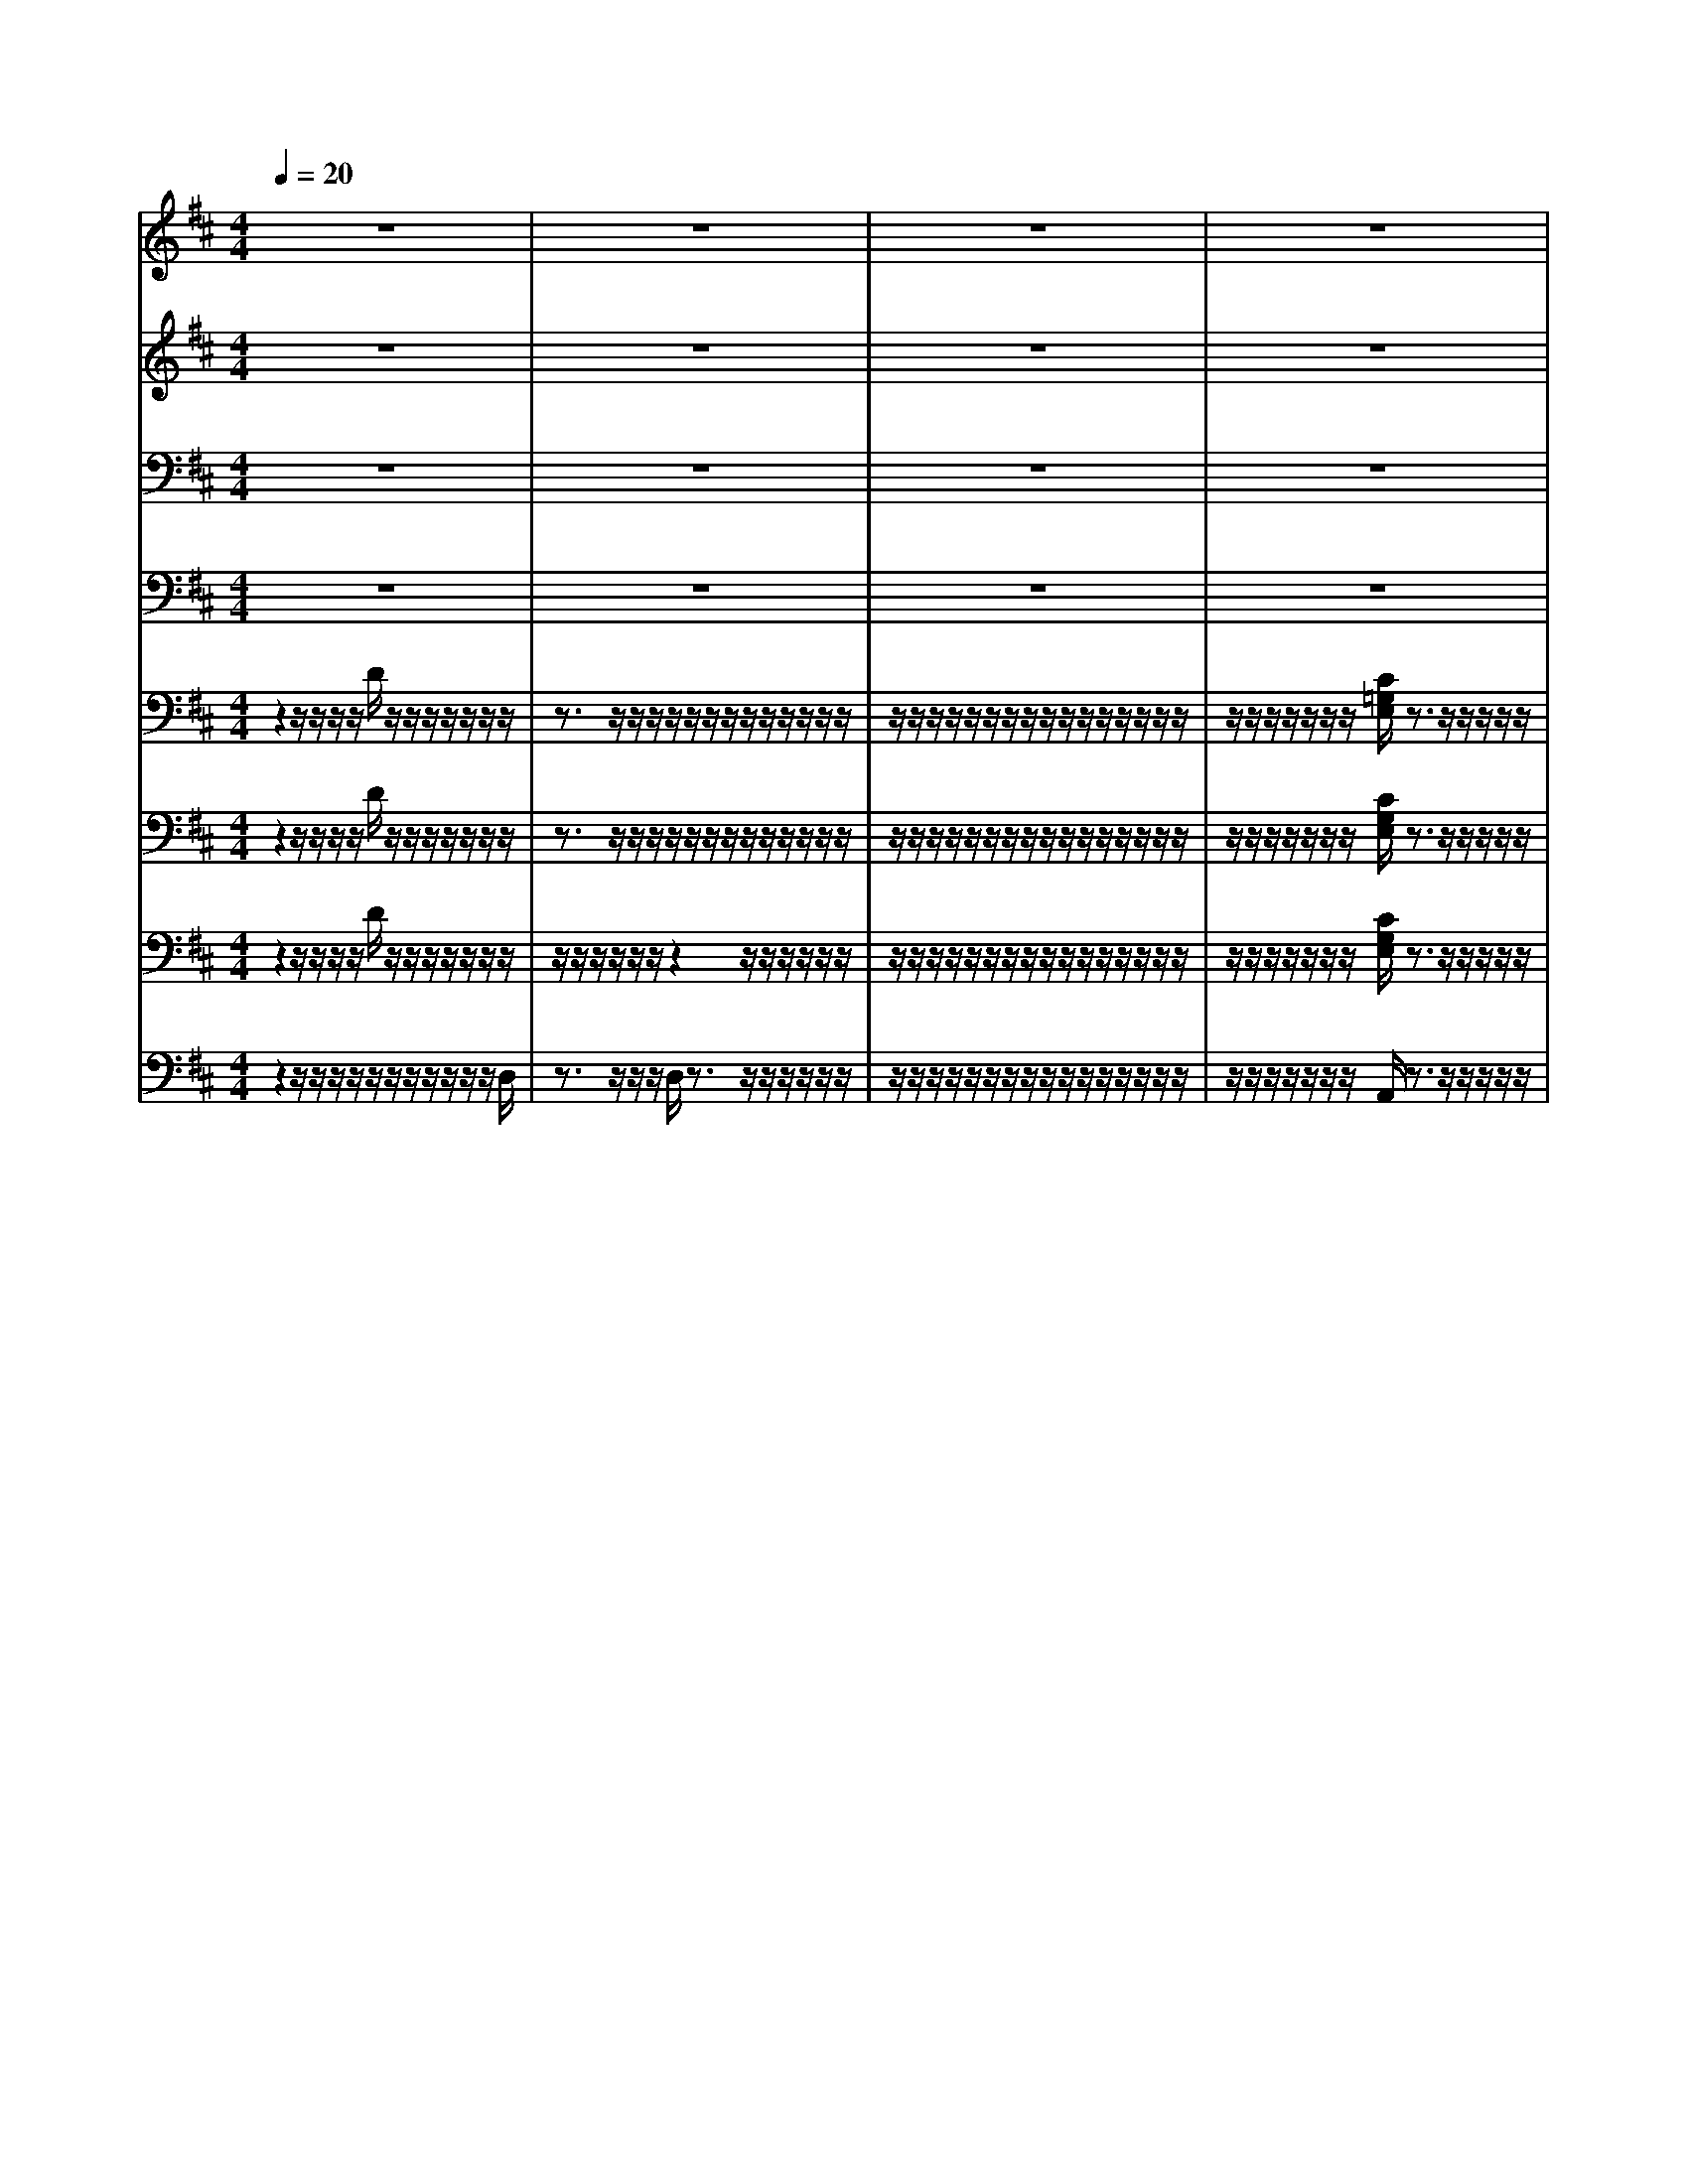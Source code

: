 % input file /home/ubuntu/MusicGeneratorQuin/training_data/vivaldi/vglo_01.mid
% format 1 file 16 tracks
X: 1
T: 
M: 4/4
L: 1/8
Q:1/4=20
K:D % 2 sharps
%Gloria #1: Gloria in excelsis
%By Antonio Vivaldi
%Copyright \0xa9 1973 by G. Schirmer, Inc.
%Generated by NoteWorthy Composer
% MIDI Key signature, sharp/flats=2  minor=0
% Time signature=4/4  MIDI-clocks/click=24  32nd-notes/24-MIDI-clocks=8
V:1
%Soprano Sax
%%MIDI program 48
z8|z8|z8|z8|
d/2d/2d/2d/2 z3/2c/2 c/2c/2c/2z2c/2-|c/2d/2-[e/2-d/2]e/2 dd cz c/2-[d/2-c/2]d/2e/2-|e/2ddcz/2 A/2z/2A B/2z/2B|B/2z/2B/2-[c/2B/2] z/2cccdB/2-[B/2-B/2]B/2|
^AB z3z/2B/2 z/2BB/2|z/2BB/2- [B/2-B/2]B/2B2^A2=A-|A2- A/2^G3/2 z/2^G3-^G/2|^G3/2z2c/2 z/2c/2c/2ddB/2|
B/2B/2c cc3/2z/2B z/2d/2z/2d/2|d/2cdd/2-[d/2c/2-]c/2 dz3|z3/2A/2 A/2B2A3/2- [A/2=G/2-]G3/2-|G/2z/2G2z3/2d/2d/2z/2 z/2cd/2-|
V:2
%Alto Sax
%%MIDI program 48
z8|z8|z8|z8|
F/2F/2F/2F/2 z3/2E/2 E/2E/2E/2z2E/2-|E/2F/2-[G/2-F/2]G/2 FE Ez E/2-[F/2-E/2]F/2G/2-|G/2FEEz/2 D/2z/2D D/2z/2D|E/2z/2E/2-[E/2E/2] z/2EFFFF/2-[F/2-F/2]F/2-|
F/2z/2F z3z/2F/2 z/2FF/2|z/2FG/2- [G/2-G/2]G/2^G2F E^D-|^D2- ^D/2E3/2 z/2^D3-^D/2|E3/2z2F/2 z/2F/2F/2FFE/2|
E/2E/2E AA3/2z/2^G z/2^G/2z/2^G/2|^G/2=GFE3/2 Fz3|z2 z/2F/2F/2GEF/2- [F/2=D/2-]D/2E-|E/2z/2E2z3/2F/2F/2z/2 z/2EF/2-|
V:3
%Tenor Sax
%%MIDI program 48
z8|z8|z8|z8|
A,/2A,/2A,/2A,/2 z3/2A,/2 A,/2A,/2A,/2z2C/2-|C/2A,/2-[C/2-A,/2]C/2 A,A, A,z C/2-[C/2A,/2-]A,/2C/2-|C/2A,A,A,z/2 F,/2z/2F, B,/2z/2B,|^G,/2z/2^G,/2-[C/2^G,/2] z/2C^A,^A,B,D/2-[D/2C/2-]C/2-|
C/2z/2D z3z/2D/2 z/2D^D/2|z/2^DE/2- [E/2-E/2]E/2=F2C2B,-|B,/2-[=C/2-B,/2]=C z/2^C3/2 z/2C3/2- [C/2=C/2-]=Cz/2|^C3/2z2C/2 z/2E/2E/2=DDD/2|
D/2D/2C E^F3/2z/2B, z/2B,/2z/2B,/2|E/2E/2C/2=A,A,3/2 A,z3|z3/2DDE2D3/2-[D/2C/2-]C/2-|C/2z/2C2z3/2A,/2A,/2z/2 z/2A,A,/2-|
V:4
%Baritone Sax
%%MIDI program 48
z8|z8|z8|z8|
D,/2D,/2D,/2D,/2 z3/2A,,/2 A,,/2A,,/2A,,/2z2A,/2-|A,/2A,/2-[A,/2-A,/2]A,/2 A,A, A,z A,/2-[A,/2-A,/2]A,/2A,/2-|A,/2A,A,A,z/2 D,/2z/2D, =G,/2z/2G,|E,/2z/2E,/2-[A,/2E,/2] z/2A,F,F,F,F,/2-[F,/2-F,/2]F,/2-|
F,/2z/2B,, z3z/2B,/2 z/2B,A,/2|z/2A,G,/2- [G,/2-G,/2]G,/2C,2F,3-|F,2- F,/2C,3/2 z/2^G,3-^G,/2|C,3/2z2^A,/2 z/2^A,/2^A,/2B,B,^G,/2|
^G,/2^G,/2=A, A,^D,3/2z/2E, z/2E,/2z/2E,/2|E,/2A,,=D,A,/2-[A,/2A,,/2-]A,,/2 D,z3|z2 z/2D,/2D,/2C,2B,,3/2-[B,,/2A,,/2-]A,,/2-|A,,/2z/2A,,2z3/2D,/2D,/2z/2 z/2A,,D,/2-|
V:5
%Trumpet Accomp
%%MIDI program 56
z2 z/2z/2z/2z/2 D/2z/2z/2z/2 z/2z/2z/2z/2|z3/2z/2 z/2z/2z/2z/2 z/2z/2z/2z/2 z/2z/2z/2z/2|z/2z/2z/2z/2 z/2z/2z/2z/2 z/2z/2z/2z/2 z/2z/2z/2z/2|z/2z/2z/2z/2 z/2z/2z/2[C/2=G,/2E,/2] z3/2z/2 z/2z/2z/2z/2|
z/2z/2z/2z/2 z6|z8|z4 z/2z/2z/2z/2 z/2z/2z/2z/2|z/2z/2z/2z/2 z/2z/2z/2z/2 z/2z/2z/2z/2 z/2z/2z/2z/2|
z/2z/2z6z|z8|z8|z8|
z8|z/2z/2z/2z/2 z/2z/2z/2z/2 z/2z/2z/2z/2 D/2z/2z/2z/2|z/2z/2z/2z/2 z/2z/2z/2z/2 z/2z/2z/2z/2 z/2z/2z/2z/2|z/2z/2z/2z/2 z/2z/2[E/2C/2G,/2]z3/2z/2z/2 z/2z/2z/2[a/2f/2d/2A/2]|
z/2z/2z/2z/2 z/2A/2A/2[A/2A,/2] D3/2
V:6
%Oboe Accomp
%%MIDI program 68
z2 z/2z/2z/2z/2 D/2z/2z/2z/2 z/2z/2z/2z/2|z3/2z/2 z/2z/2z/2z/2 z/2z/2z/2z/2 z/2z/2z/2z/2|z/2z/2z/2z/2 z/2z/2z/2z/2 z/2z/2z/2z/2 z/2z/2z/2z/2|z/2z/2z/2z/2 z/2z/2z/2[C/2G,/2E,/2] z3/2z/2 z/2z/2z/2z/2|
z/2z/2z/2z/2 z/2z/2z/2z/2 z/2z/2z/2z/2 z/2z/2z/2z/2|z8|z4 z/2z/2z/2z/2 z/2z/2z/2z/2|z/2z/2z/2z/2 z/2z/2z/2z/2 z/2z/2z/2z/2 z/2z/2z/2z/2|
z/2z/2z/2z/2 z/2z/2z/2z/2 z/2z/2z/2z/2 z/2z/2z/2z/2|z/2z/2z/2z/2 z/2z/2z/2z/2 z/2z/2z/2z/2 z/2z/2z/2z/2|z/2z/2z/2z/2 z/2z/2z/2z/2 z/2z/2z/2z/2 z/2z/2z/2z/2|z/2z/2z/2z/2 z/2z/2z/2z/2 z/2z/2[e/2c/2F/2]z/2 z/2z/2z/2z/2|
z/2[d/2B/2]z/2z/2 z/2z/2z/2z/2 z/2z/2z/2z/2 z/2z/2z/2z/2|[^g/2e/2]z/2z/2z/2 z/2z/2z/2z/2 z/2z/2z/2z/2 z/2D/2z/2z/2|z/2z/2z/2z/2 z/2z/2z/2z/2 z/2z/2z/2z/2 z/2z/2z/2z/2|z/2z/2z/2z/2 z/2z/2z/2[E/2C/2G,/2] zz/2z/2 z/2z/2z/2z/2|
[a/2f/2d/2A/2]z/2z/2z/2 z/2A/2z/2[A/2E/2D/2] [A/2E/2C/2A,/2]D3/2 
V:7
%Violin Accomp
%%MIDI program 40
z2 z/2z/2z/2z/2 D/2z/2z/2z/2 z/2z/2z/2z/2|z/2z/2z/2z/2 z/2z/2z2z/2z/2 z/2z/2z/2z/2|z/2z/2z/2z/2 z/2z/2z/2z/2 z/2z/2z/2z/2 z/2z/2z/2z/2|z/2z/2z/2z/2 z/2z/2z/2[C/2G,/2E,/2] z3/2z/2 z/2z/2z/2z/2|
z/2z/2z/2z/2 z/2z/2z/2z/2 z/2z/2z/2z/2 z/2z/2z/2
%%MIDI program 42
z/2|z/2z/2z/2z/2 z/2z/2z/2z/2 z/2z/2A,/2z/2 z/2z/2z/2z/2|z/2z/2z/2z/2 z/2z/2z/2A,/2 z/2
%%MIDI program 40
z/2z/2z/2 z/2z/2z/2z/2|z/2z/2z/2z/2 z/2z/2z/2z/2 z/2z/2z/2z/2 z/2z/2z/2z/2|
z/2z/2z/2z/2 z/2z/2z/2z/2 z/2z/2z/2z/2 z/2z/2z/2z/2|z/2z/2z/2z/2 z/2z/2z/2z/2 z/2z/2z/2z/2 z/2z/2z/2z/2|z/2z/2z/2z/2 z/2z/2z/2z/2 z/2z/2z/2z/2 z/2z/2z/2z/2|z/2z/2z/2z/2 z/2z/2z/2z/2 z/2z/2[e/2c/2F/2]z/2 z/2z/2z/2z/2|
z/2[d/2B/2]z/2z/2 z/2z/2z/2z/2 z/2z/2z/2z/2 z/2z/2z/2z/2|[^g/2e/2]z/2z/2z/2 z/2z/2z/2z/2 z/2z/2z/2z/2 z/2D/2z/2z/2|z/2z/2z/2z/2 z/2z/2z/2z/2 z/2z/2z/2z/2 z/2z/2z/2z/2|z/2z/2z/2z/2 z/2z/2z/2[E/2C/2G,/2] zz/2z/2 z/2z/2z/2z/2|
[a/2f/2d/2A/2]z/2z/2z/2 z/2A/2z/2[A/2E/2D/2] [A/2E/2C/2A,/2]D3/2 
V:8
%Contrabass Accomp
%%MIDI program 43
z2 z/2z/2z/2z/2 z/2z/2z/2z/2 z/2z/2z/2D,/2|z3/2z/2 z/2z/2D,/2z3/2z/2z/2 z/2z/2z/2z/2|z/2z/2z/2z/2 z/2z/2z/2z/2 z/2z/2z/2z/2 z/2z/2z/2z/2|z/2z/2z/2z/2 z/2z/2z/2A,,/2 z3/2z/2 z/2z/2z/2z/2|
z/2z/2z/2z/2 D,/2z3/2 z/2z/2z/2z/2 A,,/2zz/2|z/2z/2z/2z/2 z/2z/2z/2z/2 z/2z/2A,,/2z/2 z/2z/2z/2z/2|z/2z/2z/2z/2 z/2z/2z/2A,,/2 z/2z/2z/2z/2 z/2z/2z/2z/2|z/2z/2z/2z/2 z/2z/2z/2z/2 z/2z/2z/2z/2 z/2z/2z/2z/2|
z/2z/2z/2z/2 z/2B,,/2z B,,/2z3/2 z/2z/2z/2z/2|z/2z/2z/2z/2 z/2z/2z/2z/2 z/2z/2z/2z/2 z/2z/2z/2z/2|z/2z/2z/2z/2 z/2z/2z/2z/2 z/2z/2z/2z/2 z/2z/2z/2z/2|z/2z/2z/2z/2 C,/2z3/2 z/2z/2z/2z/2 z/2z/2z/2z/2|
z/2z/2z/2z/2 z/2z/2z/2z/2 z/2z/2z/2z/2 z/2z/2z/2z/2|z/2z/2z/2z/2 z/2z/2z/2z/2 z/2z/2z/2z/2 z/2z/2z/2z/2|z/2z/2z/2z/2 z/2z/2z/2z/2 z/2z/2z/2z/2 z/2z/2z/2z/2|z/2z/2z/2z/2 z/2z/2A,,/2z3/2z/2z/2 z/2z/2z/2z/2|
D,/2D,/2z/2z/2 z/2A,/2z/2A,/2 A,,/2[A,-F,-D,-]
%Gloria: #1
%by Antonio Vivaldi
%Gloria in excelsis
%\0xa9 1973 G. Schirmer, Inc.
%Sequenced by:
%patriotbot@aol.com
%17 February, 1998
